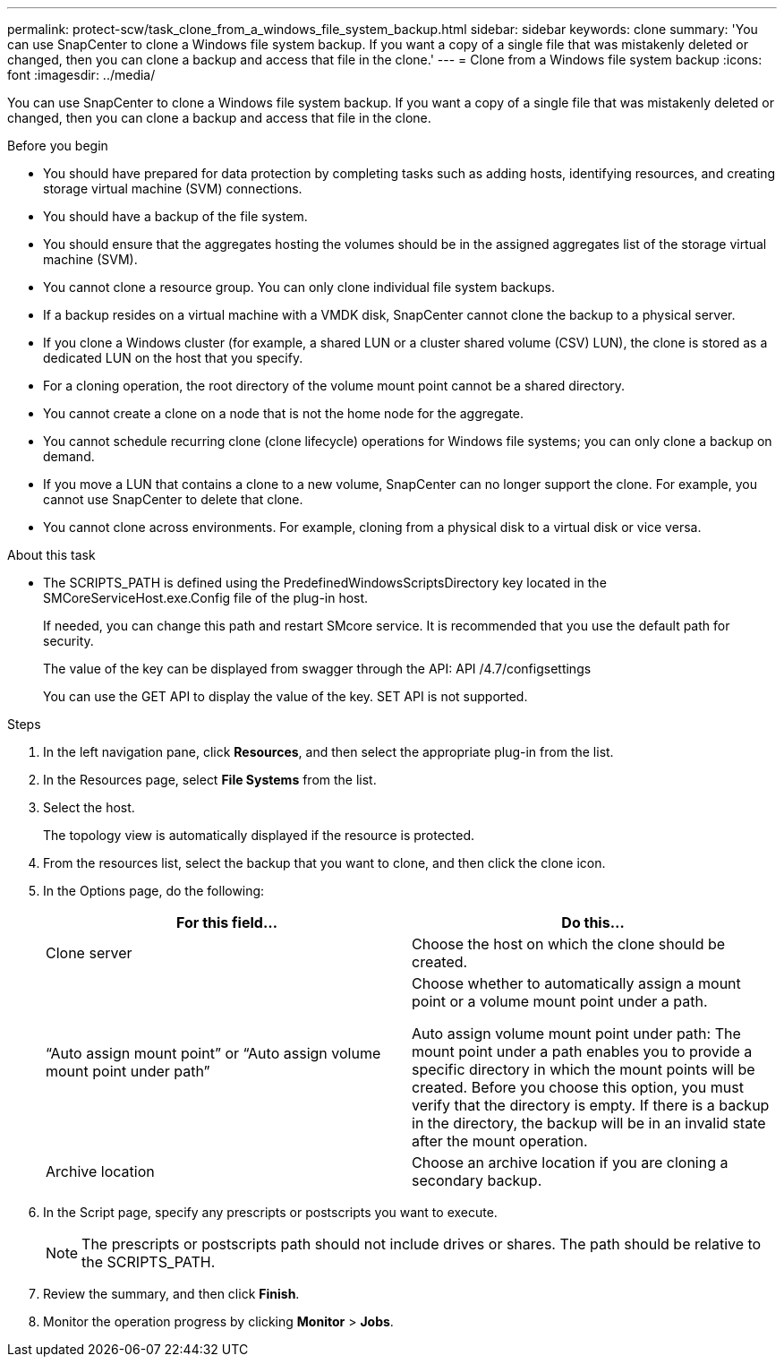 ---
permalink: protect-scw/task_clone_from_a_windows_file_system_backup.html
sidebar: sidebar
keywords: clone
summary: 'You can use SnapCenter to clone a Windows file system backup. If you want a copy of a single file that was mistakenly deleted or changed, then you can clone a backup and access that file in the clone.'
---
= Clone from a Windows file system backup
:icons: font
:imagesdir: ../media/

[.lead]
You can use SnapCenter to clone a Windows file system backup. If you want a copy of a single file that was mistakenly deleted or changed, then you can clone a backup and access that file in the clone.

.Before you begin

* You should have prepared for data protection by completing tasks such as adding hosts, identifying resources, and creating storage virtual machine (SVM) connections.
* You should have a backup of the file system.
* You should ensure that the aggregates hosting the volumes should be in the assigned aggregates list of the storage virtual machine (SVM).
* You cannot clone a resource group. You can only clone individual file system backups.
* If a backup resides on a virtual machine with a VMDK disk, SnapCenter cannot clone the backup to a physical server.
* If you clone a Windows cluster (for example, a shared LUN or a cluster shared volume (CSV) LUN), the clone is stored as a dedicated LUN on the host that you specify.
* For a cloning operation, the root directory of the volume mount point cannot be a shared directory.
* You cannot create a clone on a node that is not the home node for the aggregate.
* You cannot schedule recurring clone (clone lifecycle) operations for Windows file systems; you can only clone a backup on demand.
* If you move a LUN that contains a clone to a new volume, SnapCenter can no longer support the clone. For example, you cannot use SnapCenter to delete that clone.
* You cannot clone across environments. For example, cloning from a physical disk to a virtual disk or vice versa.

.About this task

* The SCRIPTS_PATH is defined using the PredefinedWindowsScriptsDirectory key located in the SMCoreServiceHost.exe.Config file of the plug-in host.
+
If needed, you can change this path and restart SMcore service.  It is recommended that you use the default path for security.
+
The value of the key can be displayed from swagger through the API: API /4.7/configsettings
+
You can use the GET API to display the value of the key. SET API is not supported.

.Steps

. In the left navigation pane, click *Resources*, and then select the appropriate plug-in from the list.
. In the Resources page, select *File Systems* from the list.
. Select the host.
+
The topology view is automatically displayed if the resource is protected.

. From the resources list, select the backup that you want to clone, and then click the clone icon.
. In the Options page, do the following:
+
|===
| For this field...| Do this...

a|
Clone server
a|
Choose the host on which the clone should be created.
a|
"`Auto assign mount point`" or "`Auto assign volume mount point under path`"
a|
Choose whether to automatically assign a mount point or a volume mount point under a path.

Auto assign volume mount point under path: The mount point under a path enables you to provide a specific directory in which the mount points will be created. Before you choose this option, you must verify that the directory is empty. If there is a backup in the directory, the backup will be in an invalid state after the mount operation.
a|
Archive location
a|
Choose an archive location if you are cloning a secondary backup.
|===

. In the Script page, specify any prescripts or postscripts you want to execute.
+
NOTE: The prescripts or postscripts path should not include drives or shares. The path should be relative to the SCRIPTS_PATH.
. Review the summary, and then click *Finish*.
. Monitor the operation progress by clicking *Monitor* > *Jobs*.
